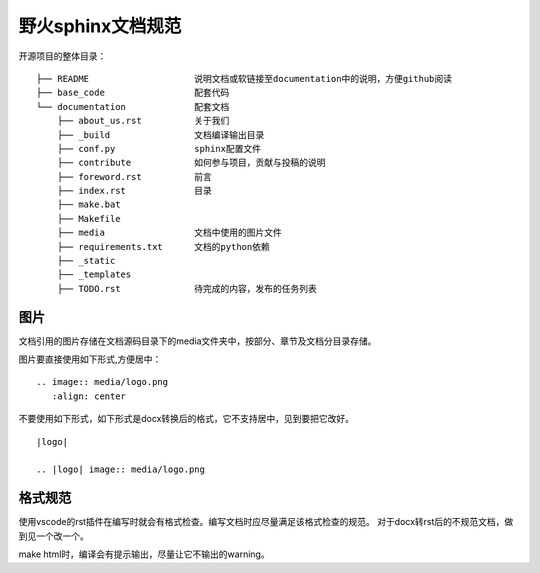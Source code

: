 .. vim: syntax=rst


野火sphinx文档规范
==========================================

开源项目的整体目录：
::

  ├── README                    说明文档或软链接至documentation中的说明，方便github阅读
  ├── base_code                 配套代码
  └── documentation             配套文档
      ├── about_us.rst          关于我们
      ├── _build                文档编译输出目录
      ├── conf.py               sphinx配置文件
      ├── contribute            如何参与项目，贡献与投稿的说明
      ├── foreword.rst          前言
      ├── index.rst             目录
      ├── make.bat
      ├── Makefile
      ├── media                 文档中使用的图片文件
      ├── requirements.txt      文档的python依赖
      ├── _static
      ├── _templates
      ├── TODO.rst              待完成的内容，发布的任务列表



图片
---------------------------------
文档引用的图片存储在文档源码目录下的media文件夹中，按部分、章节及文档分目录存储。

图片要直接使用如下形式,方便居中：

::

  .. image:: media/logo.png
     :align: center

不要使用如下形式，如下形式是docx转换后的格式，它不支持居中，见到要把它改好。
::

   |logo|

   .. |logo| image:: media/logo.png

格式规范
--------------------------
使用vscode的rst插件在编写时就会有格式检查。编写文档时应尽量满足该格式检查的规范。
对于docx转rst后的不规范文档，做到见一个改一个。

make html时，编译会有提示输出，尽量让它不输出的warning。





